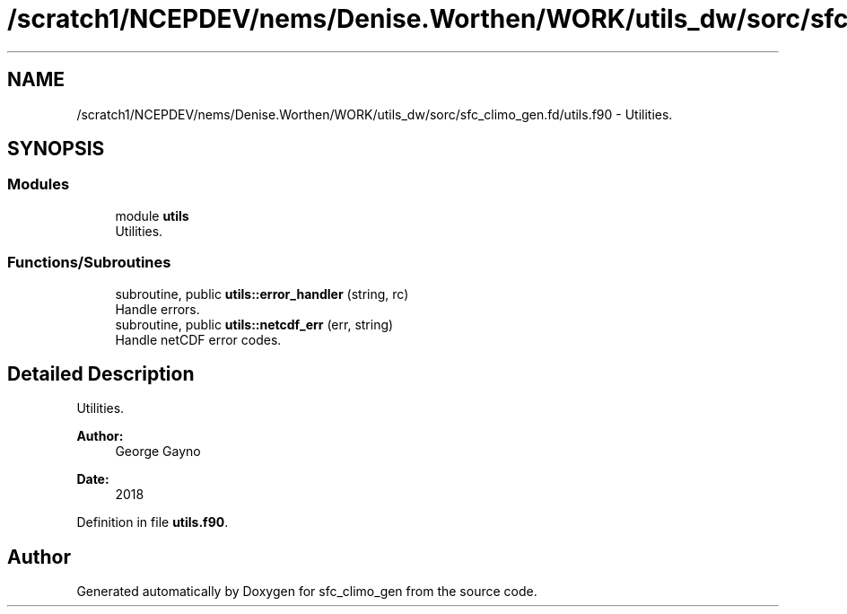 .TH "/scratch1/NCEPDEV/nems/Denise.Worthen/WORK/utils_dw/sorc/sfc_climo_gen.fd/utils.f90" 3 "Tue May 14 2024" "Version 1.13.0" "sfc_climo_gen" \" -*- nroff -*-
.ad l
.nh
.SH NAME
/scratch1/NCEPDEV/nems/Denise.Worthen/WORK/utils_dw/sorc/sfc_climo_gen.fd/utils.f90 \- Utilities\&.  

.SH SYNOPSIS
.br
.PP
.SS "Modules"

.in +1c
.ti -1c
.RI "module \fButils\fP"
.br
.RI "Utilities\&. "
.in -1c
.SS "Functions/Subroutines"

.in +1c
.ti -1c
.RI "subroutine, public \fButils::error_handler\fP (string, rc)"
.br
.RI "Handle errors\&. "
.ti -1c
.RI "subroutine, public \fButils::netcdf_err\fP (err, string)"
.br
.RI "Handle netCDF error codes\&. "
.in -1c
.SH "Detailed Description"
.PP 
Utilities\&. 


.PP
\fBAuthor:\fP
.RS 4
George Gayno 
.RE
.PP
\fBDate:\fP
.RS 4
2018 
.RE
.PP

.PP
Definition in file \fButils\&.f90\fP\&.
.SH "Author"
.PP 
Generated automatically by Doxygen for sfc_climo_gen from the source code\&.
